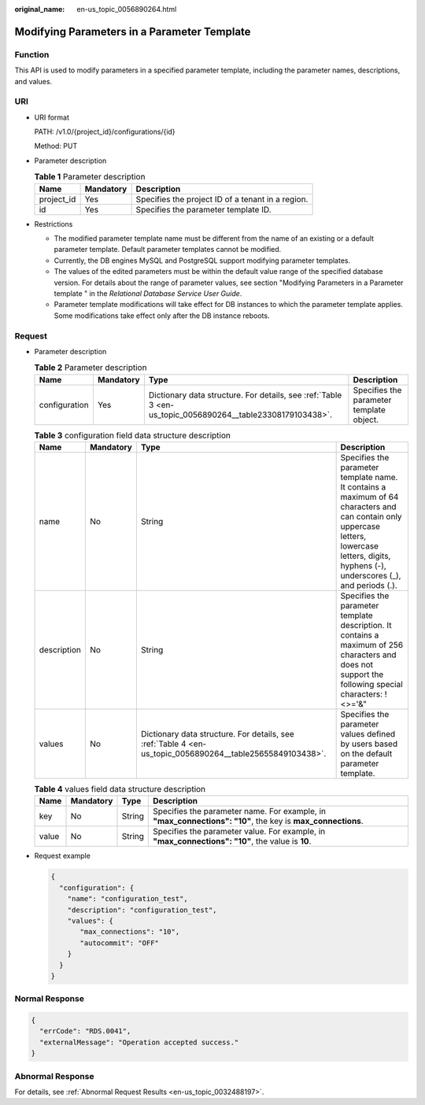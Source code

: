 :original_name: en-us_topic_0056890264.html

.. _en-us_topic_0056890264:

Modifying Parameters in a Parameter Template
============================================

Function
--------

This API is used to modify parameters in a specified parameter template, including the parameter names, descriptions, and values.

URI
---

-  URI format

   PATH: /v1.0/{project_id}/configurations/{id}

   Method: PUT

-  Parameter description

   .. table:: **Table 1** Parameter description

      ========== ========= =================================================
      Name       Mandatory Description
      ========== ========= =================================================
      project_id Yes       Specifies the project ID of a tenant in a region.
      id         Yes       Specifies the parameter template ID.
      ========== ========= =================================================

-  Restrictions

   -  The modified parameter template name must be different from the name of an existing or a default parameter template. Default parameter templates cannot be modified.
   -  Currently, the DB engines MySQL and PostgreSQL support modifying parameter templates.
   -  The values of the edited parameters must be within the default value range of the specified database version. For details about the range of parameter values, see section "Modifying Parameters in a Parameter template " in the *Relational Database Service User Guide*.
   -  Parameter template modifications will take effect for DB instances to which the parameter template applies. Some modifications take effect only after the DB instance reboots.

Request
-------

-  Parameter description

   .. table:: **Table 2** Parameter description

      +---------------+-----------+-----------------------------------------------------------------------------------------------------------+------------------------------------------+
      | Name          | Mandatory | Type                                                                                                      | Description                              |
      +===============+===========+===========================================================================================================+==========================================+
      | configuration | Yes       | Dictionary data structure. For details, see :ref:`Table 3 <en-us_topic_0056890264__table23308179103438>`. | Specifies the parameter template object. |
      +---------------+-----------+-----------------------------------------------------------------------------------------------------------+------------------------------------------+

   .. _en-us_topic_0056890264__table23308179103438:

   .. table:: **Table 3** configuration field data structure description

      +-------------+-----------+-----------------------------------------------------------------------------------------------------------+-------------------------------------------------------------------------------------------------------------------------------------------------------------------------------------------------+
      | Name        | Mandatory | Type                                                                                                      | Description                                                                                                                                                                                     |
      +=============+===========+===========================================================================================================+=================================================================================================================================================================================================+
      | name        | No        | String                                                                                                    | Specifies the parameter template name. It contains a maximum of 64 characters and can contain only uppercase letters, lowercase letters, digits, hyphens (-), underscores (_), and periods (.). |
      +-------------+-----------+-----------------------------------------------------------------------------------------------------------+-------------------------------------------------------------------------------------------------------------------------------------------------------------------------------------------------+
      | description | No        | String                                                                                                    | Specifies the parameter template description. It contains a maximum of 256 characters and does not support the following special characters: !<>='&"                                            |
      +-------------+-----------+-----------------------------------------------------------------------------------------------------------+-------------------------------------------------------------------------------------------------------------------------------------------------------------------------------------------------+
      | values      | No        | Dictionary data structure. For details, see :ref:`Table 4 <en-us_topic_0056890264__table25655849103438>`. | Specifies the parameter values defined by users based on the default parameter template.                                                                                                        |
      +-------------+-----------+-----------------------------------------------------------------------------------------------------------+-------------------------------------------------------------------------------------------------------------------------------------------------------------------------------------------------+

   .. _en-us_topic_0056890264__table25655849103438:

   .. table:: **Table 4** values field data structure description

      +-------+-----------+--------+------------------------------------------------------------------------------------------------------------+
      | Name  | Mandatory | Type   | Description                                                                                                |
      +=======+===========+========+============================================================================================================+
      | key   | No        | String | Specifies the parameter name. For example, in **"max_connections": "10"**, the key is **max_connections**. |
      +-------+-----------+--------+------------------------------------------------------------------------------------------------------------+
      | value | No        | String | Specifies the parameter value. For example, in **"max_connections": "10"**, the value is **10**.           |
      +-------+-----------+--------+------------------------------------------------------------------------------------------------------------+

-  Request example

   .. code-block:: text

      {
        "configuration": {
          "name": "configuration_test",
          "description": "configuration_test",
          "values": {
             "max_connections": "10",
             "autocommit": "OFF"
          }
        }
      }

Normal Response
---------------

.. code-block:: text

   {
     "errCode": "RDS.0041",
     "externalMessage": "Operation accepted success."
   }

Abnormal Response
-----------------

For details, see :ref:`Abnormal Request Results <en-us_topic_0032488197>`.
